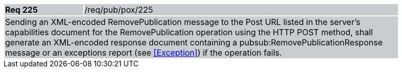 [width="90%",cols="20%,80%"]
|===
|*Req 225* {set:cellbgcolor:#CACCCE}|/req/pub/pox/225
2+|Sending an XML-encoded RemovePublication message to the Post URL listed in the server's capabilities document for the RemovePublication operation using the HTTP POST method, shall generate an XML-encoded response document containing a pubsub:RemovePublicationResponse message or an exceptions report (see <<Exception>>) if the operation fails.
|===
